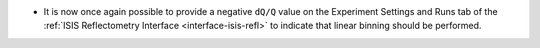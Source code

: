 - It is now once again possible to provide a negative ``dQ/Q`` value on the Experiment Settings and Runs tab of the
  :ref:`ISIS Reflectometry Interface <interface-isis-refl>` to indicate that linear binning should be performed.